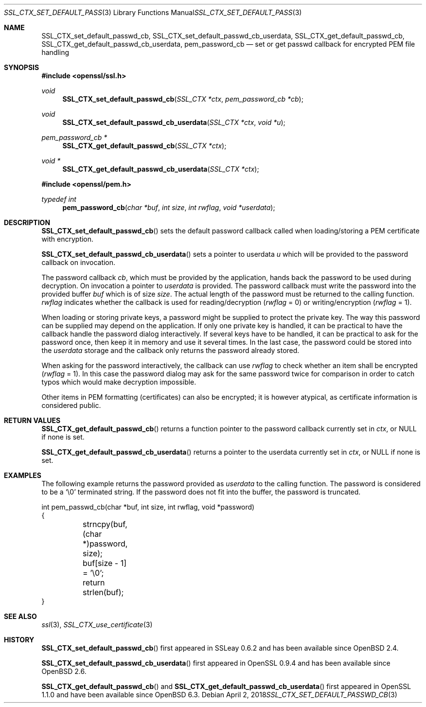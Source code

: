 .\" $OpenBSD: SSL_CTX_set_default_passwd_cb.3,v 1.7 2018/04/02 02:06:14 schwarze Exp $
.\" full merge up to: OpenSSL 9b86974e Aug 17 15:21:33 2015 -0400
.\" selective merge up to: OpenSSL 2947af32 Nov 19 00:10:05 2016 +0100
.\"
.\" This file was written by Lutz Jaenicke <jaenicke@openssl.org>
.\" and Christian Heimes <cheimes@redhat.com>.
.\" Copyright (c) 2000, 2001, 2016 The OpenSSL Project.  All rights reserved.
.\"
.\" Redistribution and use in source and binary forms, with or without
.\" modification, are permitted provided that the following conditions
.\" are met:
.\"
.\" 1. Redistributions of source code must retain the above copyright
.\"    notice, this list of conditions and the following disclaimer.
.\"
.\" 2. Redistributions in binary form must reproduce the above copyright
.\"    notice, this list of conditions and the following disclaimer in
.\"    the documentation and/or other materials provided with the
.\"    distribution.
.\"
.\" 3. All advertising materials mentioning features or use of this
.\"    software must display the following acknowledgment:
.\"    "This product includes software developed by the OpenSSL Project
.\"    for use in the OpenSSL Toolkit. (http://www.openssl.org/)"
.\"
.\" 4. The names "OpenSSL Toolkit" and "OpenSSL Project" must not be used to
.\"    endorse or promote products derived from this software without
.\"    prior written permission. For written permission, please contact
.\"    openssl-core@openssl.org.
.\"
.\" 5. Products derived from this software may not be called "OpenSSL"
.\"    nor may "OpenSSL" appear in their names without prior written
.\"    permission of the OpenSSL Project.
.\"
.\" 6. Redistributions of any form whatsoever must retain the following
.\"    acknowledgment:
.\"    "This product includes software developed by the OpenSSL Project
.\"    for use in the OpenSSL Toolkit (http://www.openssl.org/)"
.\"
.\" THIS SOFTWARE IS PROVIDED BY THE OpenSSL PROJECT ``AS IS'' AND ANY
.\" EXPRESSED OR IMPLIED WARRANTIES, INCLUDING, BUT NOT LIMITED TO, THE
.\" IMPLIED WARRANTIES OF MERCHANTABILITY AND FITNESS FOR A PARTICULAR
.\" PURPOSE ARE DISCLAIMED.  IN NO EVENT SHALL THE OpenSSL PROJECT OR
.\" ITS CONTRIBUTORS BE LIABLE FOR ANY DIRECT, INDIRECT, INCIDENTAL,
.\" SPECIAL, EXEMPLARY, OR CONSEQUENTIAL DAMAGES (INCLUDING, BUT
.\" NOT LIMITED TO, PROCUREMENT OF SUBSTITUTE GOODS OR SERVICES;
.\" LOSS OF USE, DATA, OR PROFITS; OR BUSINESS INTERRUPTION)
.\" HOWEVER CAUSED AND ON ANY THEORY OF LIABILITY, WHETHER IN CONTRACT,
.\" STRICT LIABILITY, OR TORT (INCLUDING NEGLIGENCE OR OTHERWISE)
.\" ARISING IN ANY WAY OUT OF THE USE OF THIS SOFTWARE, EVEN IF ADVISED
.\" OF THE POSSIBILITY OF SUCH DAMAGE.
.\"
.Dd $Mdocdate: April 2 2018 $
.Dt SSL_CTX_SET_DEFAULT_PASSWD_CB 3
.Os
.Sh NAME
.Nm SSL_CTX_set_default_passwd_cb ,
.Nm SSL_CTX_set_default_passwd_cb_userdata ,
.Nm SSL_CTX_get_default_passwd_cb ,
.Nm SSL_CTX_get_default_passwd_cb_userdata ,
.Nm pem_password_cb
.Nd set or get passwd callback for encrypted PEM file handling
.Sh SYNOPSIS
.In openssl/ssl.h
.Ft void
.Fn SSL_CTX_set_default_passwd_cb "SSL_CTX *ctx" "pem_password_cb *cb"
.Ft void
.Fn SSL_CTX_set_default_passwd_cb_userdata "SSL_CTX *ctx" "void *u"
.Ft pem_password_cb *
.Fn SSL_CTX_get_default_passwd_cb "SSL_CTX *ctx"
.Ft void *
.Fn SSL_CTX_get_default_passwd_cb_userdata "SSL_CTX *ctx"
.In openssl/pem.h
.Ft typedef int
.Fn pem_password_cb "char *buf" "int size" "int rwflag" "void *userdata"
.Sh DESCRIPTION
.Fn SSL_CTX_set_default_passwd_cb
sets the default password callback called when loading/storing a PEM
certificate with encryption.
.Pp
.Fn SSL_CTX_set_default_passwd_cb_userdata
sets a pointer to userdata
.Fa u
which will be provided to the password callback on invocation.
.Pp
The
password callback
.Fa cb ,
which must be provided by the application,
hands back the password to be used during decryption.
On invocation a pointer to
.Fa userdata
is provided.
The password callback must write the password into the provided buffer
.Fa buf
which is of size
.Fa size .
The actual length of the password must be returned to the calling function.
.Fa rwflag
indicates whether the callback is used for reading/decryption
.Pq Fa rwflag No = 0
or writing/encryption
.Pq Fa rwflag No = 1 .
.Pp
When loading or storing private keys, a password might be supplied to protect
the private key.
The way this password can be supplied may depend on the application.
If only one private key is handled, it can be practical to have the
callback handle the password dialog interactively.
If several keys have to be handled, it can be practical to ask for the password
once, then keep it in memory and use it several times.
In the last case, the password could be stored into the
.Fa userdata
storage and the callback only returns the password already stored.
.Pp
When asking for the password interactively, the callback can use
.Fa rwflag
to check whether an item shall be encrypted
.Pq Fa rwflag No = 1 .
In this case the password dialog may ask for the same password twice for
comparison in order to catch typos which would make decryption impossible.
.Pp
Other items in PEM formatting (certificates) can also be encrypted; it is
however atypical, as certificate information is considered public.
.Sh RETURN VALUES
.Fn SSL_CTX_get_default_passwd_cb
returns a function pointer to the password callback currently set in
.Fa ctx ,
or
.Dv NULL
if none is set.
.Pp
.Fn SSL_CTX_get_default_passwd_cb_userdata
returns a pointer to the userdata currently set in
.Fa ctx ,
or
.Dv NULL
if none is set.
.Sh EXAMPLES
The following example returns the password provided as
.Fa userdata
to the calling function.
The password is considered to be a
.Sq \e0
terminated string.
If the password does not fit into the buffer, the password is truncated.
.Bd -literal
int pem_passwd_cb(char *buf, int size, int rwflag, void *password)
{
	strncpy(buf, (char *)password, size);
	buf[size - 1] = '\e0';
	return strlen(buf);
}
.Ed
.Sh SEE ALSO
.Xr ssl 3 ,
.Xr SSL_CTX_use_certificate 3
.Sh HISTORY
.Fn SSL_CTX_set_default_passwd_cb
first appeared in SSLeay 0.6.2 and has been available since
.Ox 2.4 .
.Pp
.Fn SSL_CTX_set_default_passwd_cb_userdata
first appeared in OpenSSL 0.9.4 and has been available since
.Ox 2.6 .
.Pp
.Fn SSL_CTX_get_default_passwd_cb
and
.Fn SSL_CTX_get_default_passwd_cb_userdata
first appeared in OpenSSL 1.1.0 and have been available since
.Ox 6.3 .
